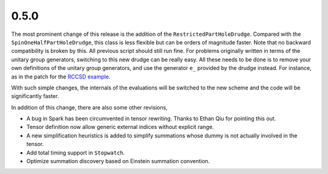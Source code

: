 0.5.0
-----

The most prominent change of this release is the addition of the
``RestrictedPartHoleDrudge``.  Compared with the ``SpinOneHalfPartHoleDrudge``,
this class is less flexible but can be orders of magnitude faster.  Note that
no backward compatibility is broken by this.  All previous script should still
run fine.  For problems originally written in terms of the unitary group
generators, switching to this new drudge can be really easy.  All these needs
to be done is to remove your own definitions of the unitary group generators,
and use the generator ``e_`` provided by the drudge instead.  For instance, as
in the patch for the `RCCSD example`_.

.. _RCCSD example: https://github.com/tschijnmo/drudge/commit/83f65a690981f7a3c53a93463b58c90d14c9c5ff

With such simple changes, the internals of the evaluations will be switched to
the new scheme and the code will be significantly faster.

In addition of this change, there are also some other revisions,

* A bug in Spark has been circumvented in tensor rewriting.  Thanks to Ethan
  Qiu for pointing this out.

* Tensor definition now allow generic external indices without explicit range.

* A new simplification heuristics is added to simplify summations whose dummy
  is not actually involved in the tensor.

* Add total timing support in ``Stopwatch``.

* Optimize summation discovery based on Einstein summation convention.

